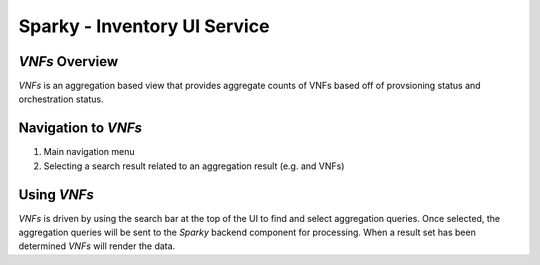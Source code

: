 .. This work is licensed under a Creative Commons Attribution 4.0 International License.

Sparky - Inventory UI Service
=============================

*VNFs* Overview
~~~~~~~~~~~~~~~

*VNFs* is an aggregation based view that provides aggregate counts of
VNFs based off of provsioning status and orchestration status.

Navigation to *VNFs*
~~~~~~~~~~~~~~~~~~~~

1. Main navigation menu
2. Selecting a search result related to an aggregation result (e.g. and
   VNFs)

Using *VNFs*
~~~~~~~~~~~~

*VNFs* is driven by using the search bar at the top of the UI to find
and select aggregation queries. Once selected, the aggregation queries
will be sent to the *Sparky* backend component for processing. When a
result set has been determined *VNFs* will render the data.
